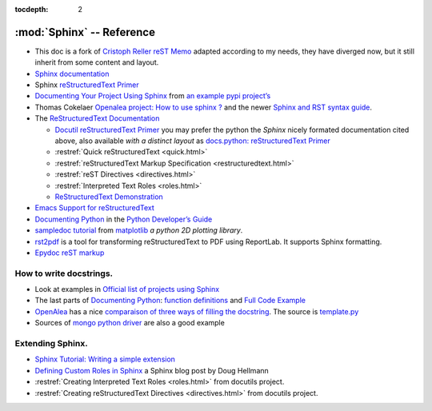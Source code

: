 .. _appendix_reference:

.. |br| raw:: html

    <br />

:tocdepth: 2

**************************
:mod:`Sphinx` -- Reference
**************************

-  This doc is a fork of `Cristoph Reller reST Memo
   <http://aert-notes-dev.readthedocs.org/en/latest/content/rest/>`_
   adapted according to my needs, they have diverged now, but it still
   inherit from some content and layout.
-  `Sphinx documentation <http://sphinx-doc.org/latest/contents.html>`_
-  Sphinx `reStructuredText Primer <http://sphinx-doc.org/latest/rest.html>`_
-  `Documenting Your Project Using
   Sphinx <http://packages.python.org/an_example_pypi_project/sphinx.html>`_
   from `an example pypi project’s
   <http://packages.python.org/an_example_pypi_project/>`_
-  Thomas Cokelaer `Openalea project: How to use sphinx ?
   <http://openalea.gforge.inria.fr/doc/openalea/doc/_build/html/source/sphinx/sphinx.html>`_
   and the newer
   `Sphinx and RST syntax guide
   <http://thomas-cokelaer.info/tutorials/sphinx/contents.html>`_.
-  The `ReStructuredText Documentation <http://docutils.sourceforge.net/docs/>`_

   -  `Docutil reStructuredText Primer
      <http://docutils.sourceforge.net/docs/user/rst/quickstart.html>`_
      you may prefer the python the *Sphinx* nicely formated
      documentation cited above, also available *with a distinct layout* as
      `docs.python: reStructuredText Primer
      <http://docs.python.org/dev/documenting/rest.html>`_
   -  :restref:`Quick reStructuredText
      <quick.html>`
   -  :restref:`reStructuredText Markup Specification
      <restructuredtext.html>`
   -  :restref:`reST Directives <directives.html>`
   -  :restref:`Interpreted Text Roles <roles.html>`
   -  `ReStructuredText Demonstration <http://docutils.sourceforge.net/docs/user/rst/demo.html>`_
-  `Emacs Support for reStructuredText
   <http://docutils.sourceforge.net/docs/user/emacs.html>`_
-  `Documenting Python
   <http://docs.python.org/devguide/documenting.html>`_
   in the `Python Developer’s Guide <http://docs.python.org/devguide/>`_
-  `sampledoc tutorial <http://matplotlib.sourceforge.net/sampledoc/>`_
   from `matplotlib <http://matplotlib.sourceforge.neti/>`_
   *a python 2D plotting library*.
-  `rst2pdf <http://code.google.com/p/rst2pdf/>`_ is a
   tool for transforming reStructuredText to PDF using ReportLab.
   It supports Sphinx formatting.
-  `Epydoc reST markup <http://epydoc.sourceforge.net/manual-othermarkup.html>`_

How to write docstrings.
------------------------

-  Look at examples in `Official list of projects using Sphinx
   <http://sphinx-doc.org/examples.html>`_
-  The last parts of `Documenting Python`_:
   `function definitions
   <http://packages.python.org/an_example_pypi_project/sphinx.html#function-definitions>`_
   and `Full Code Example
   <http://packages.python.org/an_example_pypi_project/sphinx.html#full-code-example>`_
-  `OpenAlea
   <http://openalea.gforge.inria.fr/wiki/doku.php?id=documentation:doctests:how_to_document_python_api>`_
   has a nice `comparaison of three ways of filling the docstring
   <http://openalea.gforge.inria.fr/wiki/doku.php?id=documentation:doctests:sphinx_proposal#filling_the_docstring>`_.
   The source is  `template.py
   <https://gforge.inria.fr/scm/viewvc.php/trunk/doc/source/sphinx/template.py?view=markup&root=openalea>`_
-  Sources of
   `mongo python driver
   <https://github.com/mongodb/mongo-python-driver>`_
   are also a good example

Extending Sphinx.
-----------------

-  `Sphinx Tutorial: Writing a simple extension <http://sphinx-doc.org/extdev/tutorial.html>`_
-  `Defining Custom Roles in Sphinx
   <https://doughellmann.com/blog/2010/05/09/defining-custom-roles-in-sphinx/>`_
   a  Sphinx blog post by Doug Hellmann
-  :restref:`Creating Interpreted Text Roles
   <roles.html>`
   from docutils project.
-  :restref:`Creating reStructuredText Directives
   <directives.html>`
   from docutils project.


.. local variables

   Local Variables:
   mode: rst
   ispell-local-dictionary: "english"
   End:


